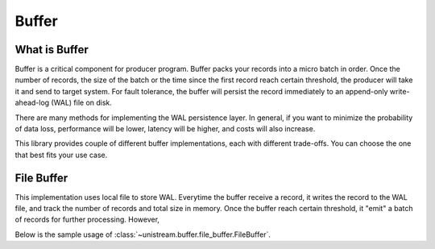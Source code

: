 Buffer
==============================================================================


What is Buffer
------------------------------------------------------------------------------
Buffer is a critical component for producer program. Buffer packs your records into a micro batch in order. Once the number of records, the size of the batch or the time since the first record reach certain threshold, the producer will take it and send to target system. For fault tolerance, the buffer will persist the record immediately to an append-only write-ahead-log (WAL) file on disk.

.. image:: ./buffer.png

There are many methods for implementing the WAL persistence layer. In general, if you want to minimize the probability of data loss, performance will be lower, latency will be higher, and costs will also increase.

This library provides couple of different buffer implementations, each with different trade-offs. You can choose the one that best fits your use case.


File Buffer
------------------------------------------------------------------------------
This implementation uses local file to store WAL. Everytime the buffer receive a record, it writes the record to the WAL file, and track the number of records and total size in memory. Once the buffer reach certain threshold, it "emit" a batch of records for further processing. However,

.. image:: ./file-buffer.png

.. image:: ./emit.png

Below is the sample usage of :class:`~unistream.buffer.file_buffer.FileBuffer`.

.. dropdown:: file_buffer.py

    .. literalinclude:: ../../../examples/file_buffer.py
       :language: python
       :linenos:

.. dropdown:: file_buffer.py Output

    .. code-block::

        --- push 1th record: {"id": "1", "create_at": "2024-01-07T07:35:21.867031+00:00"}
        ❌ buffer is not full, don't emit
        --- push 2th record: {"id": "2", "create_at": "2024-01-07T07:35:22.872970+00:00"}
        ❌ buffer is not full, don't emit
        --- push 3th record: {"id": "3", "create_at": "2024-01-07T07:35:23.877428+00:00"}
        🚨 buffer program terminated, relaunch
        ✅ buffer is full, emit
        - emit record: {"id": "1", "create_at": "2024-01-07T07:35:21.867031+00:00"}
        - emit record: {"id": "2", "create_at": "2024-01-07T07:35:22.872970+00:00"}
        - emit record: {"id": "3", "create_at": "2024-01-07T07:35:23.877428+00:00"}
        --- push 4th record: {"id": "4", "create_at": "2024-01-07T07:35:24.884330+00:00"}
        ❌ buffer is not full, don't emit
        --- push 5th record: {"id": "5", "create_at": "2024-01-07T07:35:25.887034+00:00"}
        ❌ buffer is not full, don't emit
        --- push 6th record: {"id": "6", "create_at": "2024-01-07T07:35:26.892996+00:00"}
        ✅ buffer is full, emit
        - emit record: {"id": "4", "create_at": "2024-01-07T07:35:24.884330+00:00"}
        - emit record: {"id": "5", "create_at": "2024-01-07T07:35:25.887034+00:00"}
        - emit record: {"id": "6", "create_at": "2024-01-07T07:35:26.892996+00:00"}
        --- push 7th record: {"id": "7", "create_at": "2024-01-07T07:35:27.898541+00:00"}
        ❌ buffer is not full, don't emit
        --- push 8th record: {"id": "8", "create_at": "2024-01-07T07:35:28.902176+00:00"}
        ❌ buffer is not full, don't emit
        --- push 9th record: {"id": "9", "create_at": "2024-01-07T07:35:29.909556+00:00"}
        ✅ buffer is full, emit
        - emit record: {"id": "7", "create_at": "2024-01-07T07:35:27.898541+00:00"}
        - emit record: {"id": "8", "create_at": "2024-01-07T07:35:28.902176+00:00"}
        - emit record: {"id": "9", "create_at": "2024-01-07T07:35:29.909556+00:00"}
        --- push 10th record: {"id": "10", "create_at": "2024-01-07T07:35:30.916696+00:00"}
        🚨 buffer program terminated, relaunch
        ❌ buffer is not full, don't emit
        --- push 11th record: {"id": "11", "create_at": "2024-01-07T07:35:31.921471+00:00"}
        🚨 buffer program terminated, relaunch
        ❌ buffer is not full, don't emit
        --- push 12th record: {"id": "12", "create_at": "2024-01-07T07:35:32.929188+00:00"}
        🚨 buffer program terminated, relaunch
        ✅ buffer is full, emit
        - emit record: {"id": "10", "create_at": "2024-01-07T07:35:30.916696+00:00"}
        - emit record: {"id": "11", "create_at": "2024-01-07T07:35:31.921471+00:00"}
        - emit record: {"id": "12", "create_at": "2024-01-07T07:35:32.929188+00:00"}
        --- push 13th record: {"id": "13", "create_at": "2024-01-07T07:35:33.934699+00:00"}
        🚨 buffer program terminated, relaunch
        ❌ buffer is not full, don't emit
        --- push 14th record: {"id": "14", "create_at": "2024-01-07T07:35:34.941693+00:00"}
        ❌ buffer is not full, don't emit
        --- push 15th record: {"id": "15", "create_at": "2024-01-07T07:35:35.945083+00:00"}
        ✅ buffer is full, emit
        - emit record: {"id": "13", "create_at": "2024-01-07T07:35:33.934699+00:00"}
        - emit record: {"id": "14", "create_at": "2024-01-07T07:35:34.941693+00:00"}
        - emit record: {"id": "15", "create_at": "2024-01-07T07:35:35.945083+00:00"}
